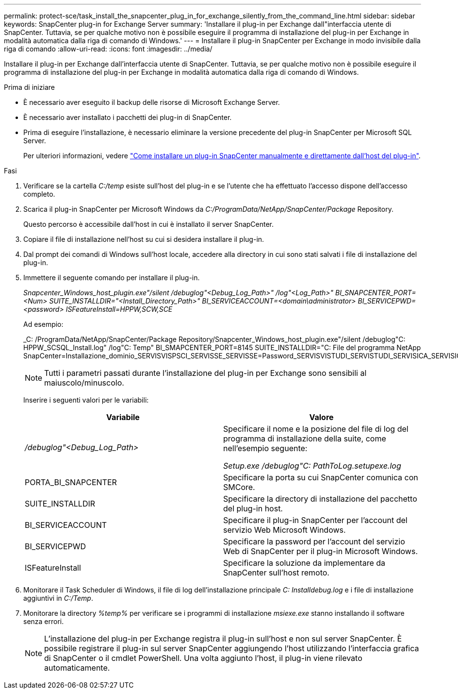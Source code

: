 ---
permalink: protect-sce/task_install_the_snapcenter_plug_in_for_exchange_silently_from_the_command_line.html 
sidebar: sidebar 
keywords: SnapCenter plug-in for Exchange Server 
summary: 'Installare il plug-in per Exchange dall"interfaccia utente di SnapCenter. Tuttavia, se per qualche motivo non è possibile eseguire il programma di installazione del plug-in per Exchange in modalità automatica dalla riga di comando di Windows.' 
---
= Installare il plug-in SnapCenter per Exchange in modo invisibile dalla riga di comando
:allow-uri-read: 
:icons: font
:imagesdir: ../media/


[role="lead"]
Installare il plug-in per Exchange dall'interfaccia utente di SnapCenter. Tuttavia, se per qualche motivo non è possibile eseguire il programma di installazione del plug-in per Exchange in modalità automatica dalla riga di comando di Windows.

.Prima di iniziare
* È necessario aver eseguito il backup delle risorse di Microsoft Exchange Server.
* È necessario aver installato i pacchetti dei plug-in di SnapCenter.
* Prima di eseguire l'installazione, è necessario eliminare la versione precedente del plug-in SnapCenter per Microsoft SQL Server.
+
Per ulteriori informazioni, vedere https://kb.netapp.com/Advice_and_Troubleshooting/Data_Protection_and_Security/SnapCenter/How_to_Install_a_SnapCenter_Plug-In_manually_and_directly_from_thePlug-In_Host["Come installare un plug-in SnapCenter manualmente e direttamente dall'host del plug-in"^].



.Fasi
. Verificare se la cartella _C:/temp_ esiste sull'host del plug-in e se l'utente che ha effettuato l'accesso dispone dell'accesso completo.
. Scarica il plug-in SnapCenter per Microsoft Windows da _C:/ProgramData/NetApp/SnapCenter/Package_ Repository.
+
Questo percorso è accessibile dall'host in cui è installato il server SnapCenter.

. Copiare il file di installazione nell'host su cui si desidera installare il plug-in.
. Dal prompt dei comandi di Windows sull'host locale, accedere alla directory in cui sono stati salvati i file di installazione del plug-in.
. Immettere il seguente comando per installare il plug-in.
+
_Snapcenter_Windows_host_plugin.exe"/silent /debuglog"<Debug_Log_Path>" /log"<Log_Path>" BI_SNAPCENTER_PORT=<Num> SUITE_INSTALLDIR="<Install_Directory_Path>" BI_SERVICEACCOUNT=<domain\administrator> BI_SERVICEPWD=<password> ISFeatureInstall=HPPW,SCW,SCE_

+
Ad esempio:

+
_C: /ProgramData/NetApp/SnapCenter/Package Repository/Snapcenter_Windows_host_plugin.exe"/silent /debuglog"C: HPPW_SCSQL_Install.log" /log"C: Temp" BI_SMAPCENTER_PORT=8145 SUITE_INSTALLDIR="C: File del programma NetApp SnapCenter=Installazione_dominio_SERVISVISPSCI_SERVISSE_SERVISSE=Password_SERVISVISTUDI_SERVISTUDI_SERVISICA_SERVISICA_SERVISICA_SERVISICA_SPI

+

NOTE: Tutti i parametri passati durante l'installazione del plug-in per Exchange sono sensibili al maiuscolo/minuscolo.

+
Inserire i seguenti valori per le variabili:

+
|===
| Variabile | Valore 


 a| 
_/debuglog"<Debug_Log_Path>_
 a| 
Specificare il nome e la posizione del file di log del programma di installazione della suite, come nell'esempio seguente:

_Setup.exe /debuglog"C: PathToLog.setupexe.log_



 a| 
PORTA_BI_SNAPCENTER
 a| 
Specificare la porta su cui SnapCenter comunica con SMCore.



 a| 
SUITE_INSTALLDIR
 a| 
Specificare la directory di installazione del pacchetto del plug-in host.



 a| 
BI_SERVICEACCOUNT
 a| 
Specificare il plug-in SnapCenter per l'account del servizio Web Microsoft Windows.



 a| 
BI_SERVICEPWD
 a| 
Specificare la password per l'account del servizio Web di SnapCenter per il plug-in Microsoft Windows.



 a| 
ISFeatureInstall
 a| 
Specificare la soluzione da implementare da SnapCenter sull'host remoto.

|===
. Monitorare il Task Scheduler di Windows, il file di log dell'installazione principale _C: Installdebug.log_ e i file di installazione aggiuntivi in _C:/Temp_.
. Monitorare la directory _%temp%_ per verificare se i programmi di installazione _msiexe.exe_ stanno installando il software senza errori.
+

NOTE: L'installazione del plug-in per Exchange registra il plug-in sull'host e non sul server SnapCenter. È possibile registrare il plug-in sul server SnapCenter aggiungendo l'host utilizzando l'interfaccia grafica di SnapCenter o il cmdlet PowerShell. Una volta aggiunto l'host, il plug-in viene rilevato automaticamente.


